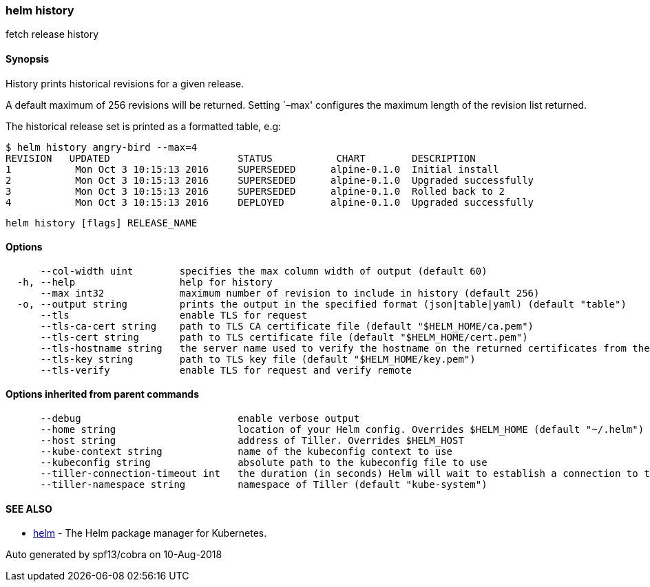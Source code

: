 helm history
~~~~~~~~~~~~

fetch release history

Synopsis
^^^^^^^^

History prints historical revisions for a given release.

A default maximum of 256 revisions will be returned. Setting `–max'
configures the maximum length of the revision list returned.

The historical release set is printed as a formatted table, e.g:

....
$ helm history angry-bird --max=4
REVISION   UPDATED                      STATUS           CHART        DESCRIPTION
1           Mon Oct 3 10:15:13 2016     SUPERSEDED      alpine-0.1.0  Initial install
2           Mon Oct 3 10:15:13 2016     SUPERSEDED      alpine-0.1.0  Upgraded successfully
3           Mon Oct 3 10:15:13 2016     SUPERSEDED      alpine-0.1.0  Rolled back to 2
4           Mon Oct 3 10:15:13 2016     DEPLOYED        alpine-0.1.0  Upgraded successfully
....

....
helm history [flags] RELEASE_NAME
....

Options
^^^^^^^

....
      --col-width uint        specifies the max column width of output (default 60)
  -h, --help                  help for history
      --max int32             maximum number of revision to include in history (default 256)
  -o, --output string         prints the output in the specified format (json|table|yaml) (default "table")
      --tls                   enable TLS for request
      --tls-ca-cert string    path to TLS CA certificate file (default "$HELM_HOME/ca.pem")
      --tls-cert string       path to TLS certificate file (default "$HELM_HOME/cert.pem")
      --tls-hostname string   the server name used to verify the hostname on the returned certificates from the server
      --tls-key string        path to TLS key file (default "$HELM_HOME/key.pem")
      --tls-verify            enable TLS for request and verify remote
....

Options inherited from parent commands
^^^^^^^^^^^^^^^^^^^^^^^^^^^^^^^^^^^^^^

....
      --debug                           enable verbose output
      --home string                     location of your Helm config. Overrides $HELM_HOME (default "~/.helm")
      --host string                     address of Tiller. Overrides $HELM_HOST
      --kube-context string             name of the kubeconfig context to use
      --kubeconfig string               absolute path to the kubeconfig file to use
      --tiller-connection-timeout int   the duration (in seconds) Helm will wait to establish a connection to tiller (default 300)
      --tiller-namespace string         namespace of Tiller (default "kube-system")
....

SEE ALSO
^^^^^^^^

* link:helm.md[helm] - The Helm package manager for Kubernetes.

Auto generated by spf13/cobra on 10-Aug-2018
